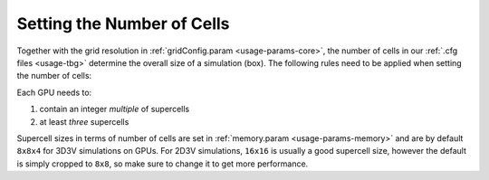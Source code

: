 .. _usage-workflows-numberOfCells:

Setting the Number of Cells
---------------------------

Together with the grid resolution in :ref:`gridConfig.param <usage-params-core>`, the number of cells in our :ref:`.cfg files <usage-tbg>` determine the overall size of a simulation (box).
The following rules need to be applied when setting the number of cells:

Each GPU needs to:

#. contain an integer *multiple* of supercells
#. at least *three* supercells

Supercell sizes in terms of number of cells are set in :ref:`memory.param <usage-params-memory>` and are by default ``8x8x4`` for 3D3V simulations on GPUs.
For 2D3V simulations, ``16x16`` is usually a good supercell size, however the default is simply cropped to ``8x8``, so make sure to change it to get more performance.
